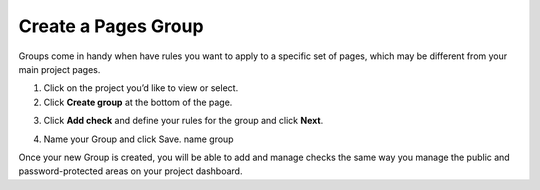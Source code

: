 Create a Pages Group
====================

Groups come in handy when have rules you want to apply to a specific set of
pages, which may be different from your main project pages.

1. Click on the project you’d like to view or select.

2. Click **Create group** at the bottom of the page.

.. image:: /project/group/create-group.png
   :alt: Create Group
   :align: center

3. Click **Add check** and define your rules for the group and click **Next**.

.. image:: /project/group/create-group-add-check.png
   :alt: Add check
   :align: center

4. Name your Group and click  Save. name group

.. image:: /project/group/create-group-name.png
   :alt: Add group name
   :align: center

Once your new Group is created, you will be able to add and manage checks the
same way you manage the public and password-protected areas on your project
dashboard.
